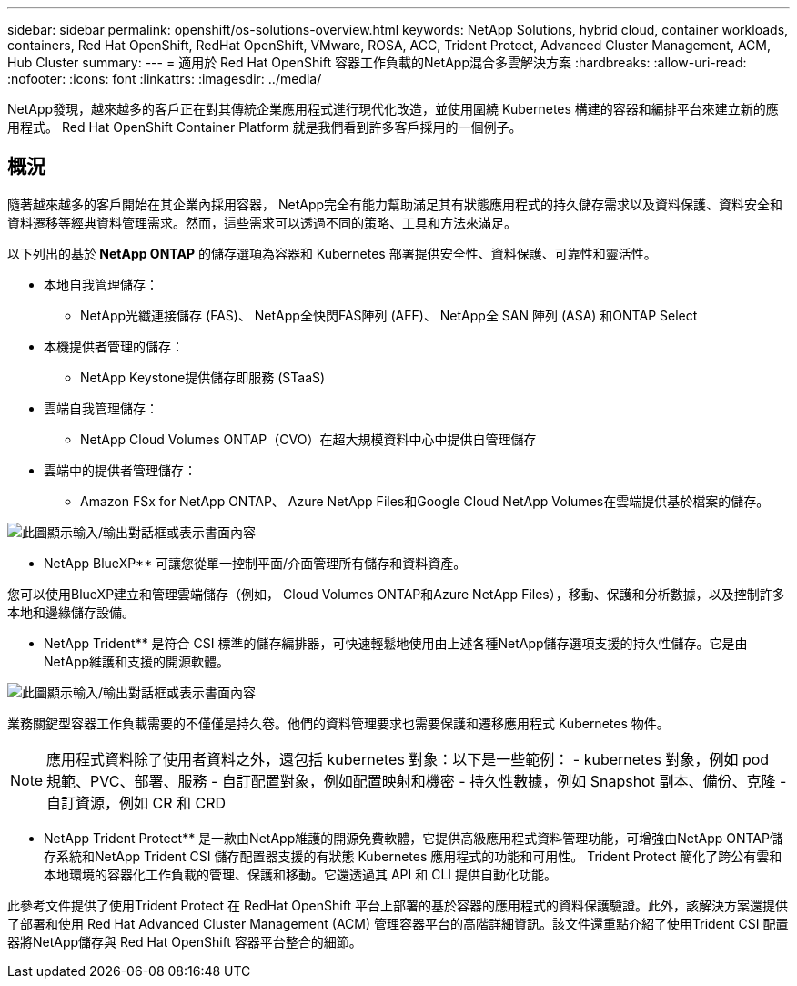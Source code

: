 ---
sidebar: sidebar 
permalink: openshift/os-solutions-overview.html 
keywords: NetApp Solutions, hybrid cloud, container workloads, containers, Red Hat OpenShift, RedHat OpenShift, VMware, ROSA, ACC, Trident Protect, Advanced Cluster Management, ACM, Hub Cluster 
summary:  
---
= 適用於 Red Hat OpenShift 容器工作負載的NetApp混合多雲解決方案
:hardbreaks:
:allow-uri-read: 
:nofooter: 
:icons: font
:linkattrs: 
:imagesdir: ../media/


[role="lead"]
NetApp發現，越來越多的客戶正在對其傳統企業應用程式進行現代化改造，並使用圍繞 Kubernetes 構建的容器和編排平台來建立新的應用程式。  Red Hat OpenShift Container Platform 就是我們看到許多客戶採用的一個例子。



== 概況

隨著越來越多的客戶開始在其企業內採用容器， NetApp完全有能力幫助滿足其有狀態應用程式的持久儲存需求以及資料保護、資料安全和資料遷移等經典資料管理需求。然而，這些需求可以透過不同的策略、工具和方法來滿足。

以下列出的基於** NetApp ONTAP** 的儲存選項為容器和 Kubernetes 部署提供安全性、資料保護、可靠性和靈活性。

* 本地自我管理儲存：
+
** NetApp光纖連接儲存 (FAS)、 NetApp全快閃FAS陣列 (AFF)、 NetApp全 SAN 陣列 (ASA) 和ONTAP Select


* 本機提供者管理的儲存：
+
** NetApp Keystone提供儲存即服務 (STaaS)


* 雲端自我管理儲存：
+
** NetApp Cloud Volumes ONTAP（CVO）在超大規模資料中心中提供自管理儲存


* 雲端中的提供者管理儲存：
+
** Amazon FSx for NetApp ONTAP、 Azure NetApp Files和Google Cloud NetApp Volumes在雲端提供基於檔案的儲存。




image:rhhc-ontap-features.png["此圖顯示輸入/輸出對話框或表示書面內容"]

** NetApp BlueXP** 可讓您從單一控制平面/介面管理所有儲存和資料資產。

您可以使用BlueXP建立和管理雲端儲存（例如， Cloud Volumes ONTAP和Azure NetApp Files），移動、保護和分析數據，以及控制許多本地和邊緣儲存設備。

** NetApp Trident** 是符合 CSI 標準的儲存編排器，可快速輕鬆地使用由上述各種NetApp儲存選項支援的持久性儲存。它是由NetApp維護和支援的開源軟體。

image:rhhc-trident-features.png["此圖顯示輸入/輸出對話框或表示書面內容"]

業務關鍵型容器工作負載需要的不僅僅是持久卷。他們的資料管理要求也需要保護和遷移應用程式 Kubernetes 物件。


NOTE: 應用程式資料除了使用者資料之外，還包括 kubernetes 對象：以下是一些範例： - kubernetes 對象，例如 pod 規範、PVC、部署、服務 - 自訂配置對象，例如配置映射和機密 - 持久性數據，例如 Snapshot 副本、備份、克隆 - 自訂資源，例如 CR 和 CRD

** NetApp Trident Protect** 是一款由NetApp維護的開源免費軟體，它提供高級應用程式資料管理功能，可增強由NetApp ONTAP儲存系統和NetApp Trident CSI 儲存配置器支援的有狀態 Kubernetes 應用程式的功能和可用性。 Trident Protect 簡化了跨公有雲和本地環境的容器化工作負載的管理、保護和移動。它還透過其 API 和 CLI 提供自動化功能。

此參考文件提供了使用Trident Protect 在 RedHat OpenShift 平台上部署的基於容器的應用程式的資料保護驗證。此外，該解決方案還提供了部署和使用 Red Hat Advanced Cluster Management (ACM) 管理容器平台的高階詳細資訊。該文件還重點介紹了使用Trident CSI 配置器將NetApp儲存與 Red Hat OpenShift 容器平台整合的細節。
